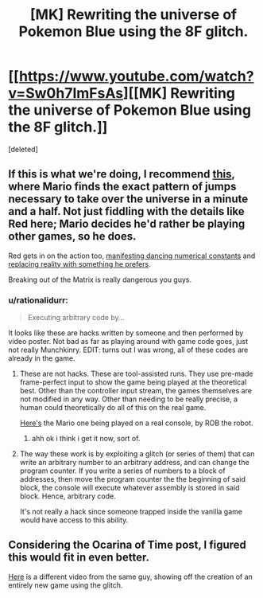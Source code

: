 #+TITLE: [MK] Rewriting the universe of Pokemon Blue using the 8F glitch.

* [[https://www.youtube.com/watch?v=Sw0h7ImFsAs][[MK] Rewriting the universe of Pokemon Blue using the 8F glitch.]]
:PROPERTIES:
:Score: 0
:DateUnix: 1408353290.0
:DateShort: 2014-Aug-18
:END:
[deleted]


** If this is what we're doing, I recommend [[http://youtu.be/JxgEXDnXD6M][this]], where Mario finds the exact pattern of jumps necessary to take over the universe in a minute and a half. Not just fiddling with the details like Red here; Mario decides he'd rather be playing other games, so he does.

Red gets in on the action too, [[http://youtu.be/3UnB1fomvAw][manifesting dancing numerical constants]] and [[http://youtu.be/aYQpl8Jj6Yg?t=10m30s][replacing reality with something he prefers]].

Breaking out of the Matrix is really dangerous you guys.
:PROPERTIES:
:Author: Anakiri
:Score: 6
:DateUnix: 1408358891.0
:DateShort: 2014-Aug-18
:END:

*** u/rationalidurr:
#+begin_quote
  Executing arbitrary code by...
#+end_quote

It looks like these are hacks written by someone and then performed by video poster. Not bad as far as playing around with game code goes, just not really Munchkinry. EDIT: turns out I was wrong, all of these codes are already in the game.
:PROPERTIES:
:Author: rationalidurr
:Score: 1
:DateUnix: 1408361696.0
:DateShort: 2014-Aug-18
:END:

**** These are not hacks. These are tool-assisted runs. They use pre-made frame-perfect input to show the game being played at the theoretical best. Other than the controller input stream, the games themselves are not modified in any way. Other than needing to be really precise, a human could theoretically do all of this on the real game.

[[http://www.youtube.com/watch?v=Uep1H_NvZS0#t=1910][Here's]] the Mario one being played on a real console, by ROB the robot.
:PROPERTIES:
:Author: Anakiri
:Score: 2
:DateUnix: 1408362064.0
:DateShort: 2014-Aug-18
:END:

***** ahh ok i think i get it now, sort of.
:PROPERTIES:
:Author: rationalidurr
:Score: 1
:DateUnix: 1408362512.0
:DateShort: 2014-Aug-18
:END:


**** The way these work is by exploiting a glitch (or series of them) that can write an arbitrary number to an arbitrary address, and can change the program counter. If you write a series of numbers to a block of addresses, then move the program counter the the beginning of said block, the console will execute whatever assembly is stored in said block. Hence, arbitrary code.

It's not really a hack since someone trapped inside the vanilla game would have access to this ability.
:PROPERTIES:
:Score: 2
:DateUnix: 1408362694.0
:DateShort: 2014-Aug-18
:END:


** Considering the Ocarina of Time post, I figured this would fit in even better.

[[https://www.youtube.com/watch?v=D3EvpRHL_vk][Here]] is a different video from the same guy, showing off the creation of an entirely new game using the glitch.
:PROPERTIES:
:Score: 2
:DateUnix: 1408353390.0
:DateShort: 2014-Aug-18
:END:
